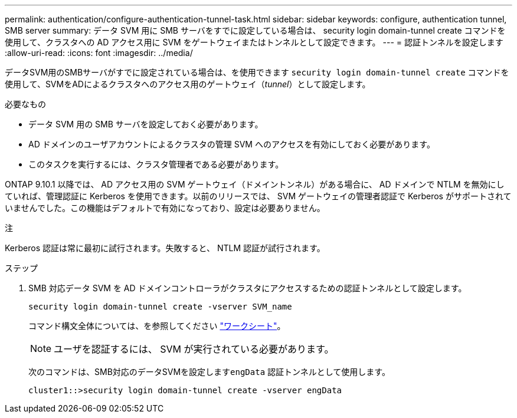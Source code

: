 ---
permalink: authentication/configure-authentication-tunnel-task.html 
sidebar: sidebar 
keywords: configure, authentication tunnel, SMB server 
summary: データ SVM 用に SMB サーバをすでに設定している場合は、 security login domain-tunnel create コマンドを使用して、クラスタへの AD アクセス用に SVM をゲートウェイまたはトンネルとして設定できます。 
---
= 認証トンネルを設定します
:allow-uri-read: 
:icons: font
:imagesdir: ../media/


[role="lead"]
データSVM用のSMBサーバがすでに設定されている場合は、を使用できます `security login domain-tunnel create` コマンドを使用して、SVMをADによるクラスタへのアクセス用のゲートウェイ（_tunnel_）として設定します。

.必要なもの
* データ SVM 用の SMB サーバを設定しておく必要があります。
* AD ドメインのユーザアカウントによるクラスタの管理 SVM へのアクセスを有効にしておく必要があります。
* このタスクを実行するには、クラスタ管理者である必要があります。


ONTAP 9.10.1 以降では、 AD アクセス用の SVM ゲートウェイ（ドメイントンネル）がある場合に、 AD ドメインで NTLM を無効にしていれば、管理認証に Kerberos を使用できます。以前のリリースでは、 SVM ゲートウェイの管理者認証で Kerberos がサポートされていませんでした。この機能はデフォルトで有効になっており、設定は必要ありません。

.注
Kerberos 認証は常に最初に試行されます。失敗すると、 NTLM 認証が試行されます。

.ステップ
. SMB 対応データ SVM を AD ドメインコントローラがクラスタにアクセスするための認証トンネルとして設定します。
+
`security login domain-tunnel create -vserver SVM_name`

+
コマンド構文全体については、を参照してください link:config-worksheets-reference.html["ワークシート"]。

+
[NOTE]
====
ユーザを認証するには、 SVM が実行されている必要があります。

====
+
次のコマンドは、SMB対応のデータSVMを設定します``engData`` 認証トンネルとして使用します。

+
[listing]
----
cluster1::>security login domain-tunnel create -vserver engData
----

